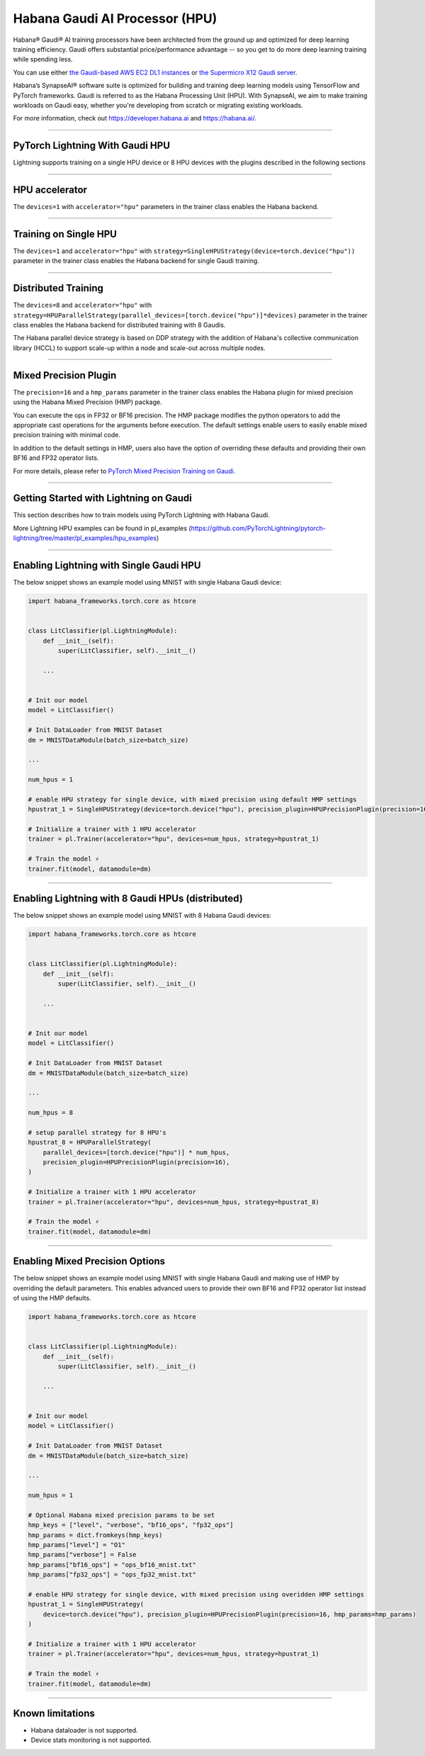 .. _hpu:

Habana Gaudi AI Processor (HPU)
===============================

Habana® Gaudi® AI training processors have been architected from the ground up and optimized for deep learning training efficiency.
Gaudi offers substantial price/performance advantage -- so you get to do more deep learning training while spending less.

You can use either `the Gaudi-based AWS EC2 DL1 instances <https://aws.amazon.com/ec2/instance-types/dl1/>`_ or `the Supermicro X12 Gaudi server <https://www.supermicro.com/en/solutions/habana-gaudi>`_.

Habana’s SynapseAI® software suite is optimized for building and training deep learning models using TensorFlow and PyTorch frameworks. Gaudi is referred to as the Habana Processing Unit (HPU).
With SynapseAI, we aim to make training workloads on Gaudi easy, whether you're developing from scratch or migrating existing workloads.

For more information, check out `<https://developer.habana.ai>`_ and `<https://habana.ai/>`_.

----------------

PyTorch Lightning With Gaudi HPU
--------------------------------

Lightning supports training on a single HPU device or 8 HPU devices with the plugins described in the following sections


----------------

.. _hpu_accelerator:

HPU accelerator
---------------

The ``devices=1`` with ``accelerator="hpu"`` parameters in the trainer class enables the Habana backend.


----------------

.. _single_device_strategy:

Training on Single HPU
----------------------

The ``devices=1`` and ``accelerator="hpu"`` with ``strategy=SingleHPUStrategy(device=torch.device("hpu"))`` parameter in the trainer class enables the Habana backend for single Gaudi training.


----------------

.. _parallel_device_strategy:

Distributed Training
---------------------


The ``devices=8`` and ``accelerator="hpu"`` with ``strategy=HPUParallelStrategy(parallel_devices=[torch.device("hpu")]*devices)`` parameter in the trainer class enables the Habana backend for distributed training with 8 Gaudis.

The Habana parallel device strategy is based on DDP strategy with the addition of Habana's collective communication library (HCCL) to support scale-up within a node and scale-out across multiple nodes.


----------------

.. _mixed_precision_plugin:

Mixed Precision Plugin
----------------------

The ``precision=16`` and a ``hmp_params`` parameter in the trainer class enables the Habana plugin for mixed precision using the Habana Mixed Precision (HMP) package.

You can execute the ops in FP32 or BF16 precision. The HMP package modifies the python operators to add the appropriate cast operations for the arguments before execution.
The default settings enable users to easily enable mixed precision training with minimal code.

In addition to the default settings in HMP, users also have the option of overriding these defaults and providing their own BF16 and FP32 operator lists.

For more details, please refer to `PyTorch Mixed Precision Training on Gaudi <https://docs.habana.ai/en/latest/PyTorch_User_Guide/PyTorch_User_Guide.html#pytorch-mixed-precision-training-on-gaudi>`_.


----------------

.. _pytorch_lightning_examples:

Getting Started with Lightning on Gaudi
---------------------------------------

This section describes how to train models using PyTorch Lightning with Habana Gaudi.

More Lightning HPU examples can be found in pl_examples (`<https://github.com/PyTorchLightning/pytorch-lightning/tree/master/pl_examples/hpu_examples>`_)

----------------

Enabling Lightning with Single Gaudi HPU
----------------------------------------

The below snippet shows an example model using MNIST with single Habana Gaudi device:

.. code-block:: python

    import habana_frameworks.torch.core as htcore


    class LitClassifier(pl.LightningModule):
        def __init__(self):
            super(LitClassifier, self).__init__()

        ...


    # Init our model
    model = LitClassifier()

    # Init DataLoader from MNIST Dataset
    dm = MNISTDataModule(batch_size=batch_size)

    ...

    num_hpus = 1

    # enable HPU strategy for single device, with mixed precision using default HMP settings
    hpustrat_1 = SingleHPUStrategy(device=torch.device("hpu"), precision_plugin=HPUPrecisionPlugin(precision=16))

    # Initialize a trainer with 1 HPU accelerator
    trainer = pl.Trainer(accelerator="hpu", devices=num_hpus, strategy=hpustrat_1)

    # Train the model ⚡
    trainer.fit(model, datamodule=dm)


----------------

Enabling Lightning with 8 Gaudi HPUs (distributed)
--------------------------------------------------

The below snippet shows an example model using MNIST with 8 Habana Gaudi devices:

.. code-block:: python

    import habana_frameworks.torch.core as htcore


    class LitClassifier(pl.LightningModule):
        def __init__(self):
            super(LitClassifier, self).__init__()

        ...


    # Init our model
    model = LitClassifier()

    # Init DataLoader from MNIST Dataset
    dm = MNISTDataModule(batch_size=batch_size)

    ...

    num_hpus = 8

    # setup parallel strategy for 8 HPU's
    hpustrat_8 = HPUParallelStrategy(
        parallel_devices=[torch.device("hpu")] * num_hpus,
        precision_plugin=HPUPrecisionPlugin(precision=16),
    )

    # Initialize a trainer with 1 HPU accelerator
    trainer = pl.Trainer(accelerator="hpu", devices=num_hpus, strategy=hpustrat_8)

    # Train the model ⚡
    trainer.fit(model, datamodule=dm)


----------------

Enabling Mixed Precision Options
--------------------------------

The below snippet shows an example model using MNIST with single Habana Gaudi and making use of HMP by overriding the default parameters.
This enables advanced users to provide their own BF16 and FP32 operator list instead of using the HMP defaults.

.. code-block:: python

    import habana_frameworks.torch.core as htcore


    class LitClassifier(pl.LightningModule):
        def __init__(self):
            super(LitClassifier, self).__init__()

        ...


    # Init our model
    model = LitClassifier()

    # Init DataLoader from MNIST Dataset
    dm = MNISTDataModule(batch_size=batch_size)

    ...

    num_hpus = 1

    # Optional Habana mixed precision params to be set
    hmp_keys = ["level", "verbose", "bf16_ops", "fp32_ops"]
    hmp_params = dict.fromkeys(hmp_keys)
    hmp_params["level"] = "O1"
    hmp_params["verbose"] = False
    hmp_params["bf16_ops"] = "ops_bf16_mnist.txt"
    hmp_params["fp32_ops"] = "ops_fp32_mnist.txt"

    # enable HPU strategy for single device, with mixed precision using overidden HMP settings
    hpustrat_1 = SingleHPUStrategy(
        device=torch.device("hpu"), precision_plugin=HPUPrecisionPlugin(precision=16, hmp_params=hmp_params)
    )

    # Initialize a trainer with 1 HPU accelerator
    trainer = pl.Trainer(accelerator="hpu", devices=num_hpus, strategy=hpustrat_1)

    # Train the model ⚡
    trainer.fit(model, datamodule=dm)


----------------

.. _known-limitations_hpu:

Known limitations
-----------------

* Habana dataloader is not supported.
* Device stats monitoring is not supported.
